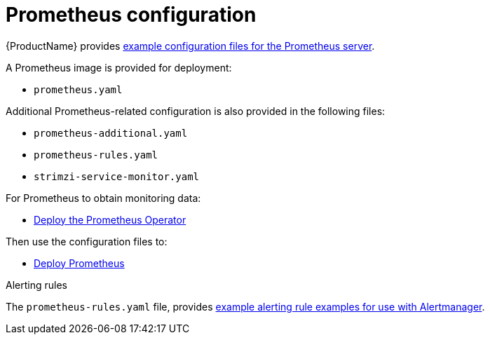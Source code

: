 // This assembly is included in the following assemblies:
//
// assembly-metrics-prometheus.adoc
[id='con-metrics-prometheus-options-{context}']

= Prometheus configuration

{ProductName} provides xref:ref-metrics-config-files-{context}[example configuration files for the Prometheus server].

A Prometheus image is provided for deployment:

* `prometheus.yaml`

Additional Prometheus-related configuration is also provided in the following files:

* `prometheus-additional.yaml`
* `prometheus-rules.yaml`
* `strimzi-service-monitor.yaml`

For Prometheus to obtain monitoring data:

* xref:proc-metrics-deploying-prometheus-operator-{context}[Deploy the Prometheus Operator]

Then use the configuration files to:

* xref:proc-metrics-deploying-prometheus-operator-{context}[Deploy Prometheus]

.Alerting rules

The `prometheus-rules.yaml` file, provides xref:ref-metrics-alertmanager-examples-{context}[example alerting rule examples for use with Alertmanager].
